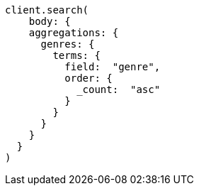 [source, ruby]
----
client.search(
    body: {
    aggregations: {
      genres: {
        terms: {
          field:  "genre",
          order: {
            _count:  "asc"
          }
        }
      }
    }
  }
)
----
